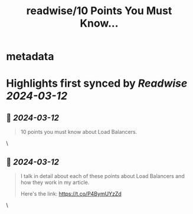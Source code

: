 :PROPERTIES:
:title: readwise/10 Points You Must Know...
:END:


* metadata
:PROPERTIES:
:author: [[ProgressiveCod2 on Twitter]]
:full-title: "10 Points You Must Know..."
:category: [[tweets]]
:url: https://twitter.com/ProgressiveCod2/status/1767507606862811531
:image-url: https://pbs.twimg.com/profile_images/1494975789464375297/94wfpPs3.jpg
:END:

* Highlights first synced by [[Readwise]] [[2024-03-12]]
** 📌 [[2024-03-12]]
#+BEGIN_QUOTE
10 points you must know about Load Balancers.

[1] A load balancer distributes incoming traffic across multiple servers.

[2] We need load balancers for two things - workload distribution and redundancy

[3] There are two main types of load balancers - Layer 4 and Layer 7

[4] Layer 4 LBs operate in the transport layer of the OSI model. Examples include HAProxy, AWS Network Load Balancer, Azure Load Balancer

[5] Layer 7 LBs operate in the application layer. Examples include HAProxy, Nginx, AWS Application Load Balancer, Azure Application Gateway

[6] There are two main categories of load-balancing algorithms - static and dynamic.

[7] Static LB algorithms include round-robin, sticky round-robin, weighted round-robin, and hash-based

[8] Dynamic LB algorithms include the least connections and least response time

[9] Can load balancers become a single point of failure? Not really because most cloud load balancers are configured for high availability. 

[10] However, you can also build a high-availability load balancer with an active-passive or active-active configuration.

Do you want to learn more about load balancers?👇

![](https://pbs.twimg.com/media/GIdyYc_b0AAwtkr.jpg) 
#+END_QUOTE\
** 📌 [[2024-03-12]]
#+BEGIN_QUOTE
I talk in detail about each of these points about Load Balancers and how they work in my article.

Here's the link:
https://t.co/P4BymUYzZd 
#+END_QUOTE\